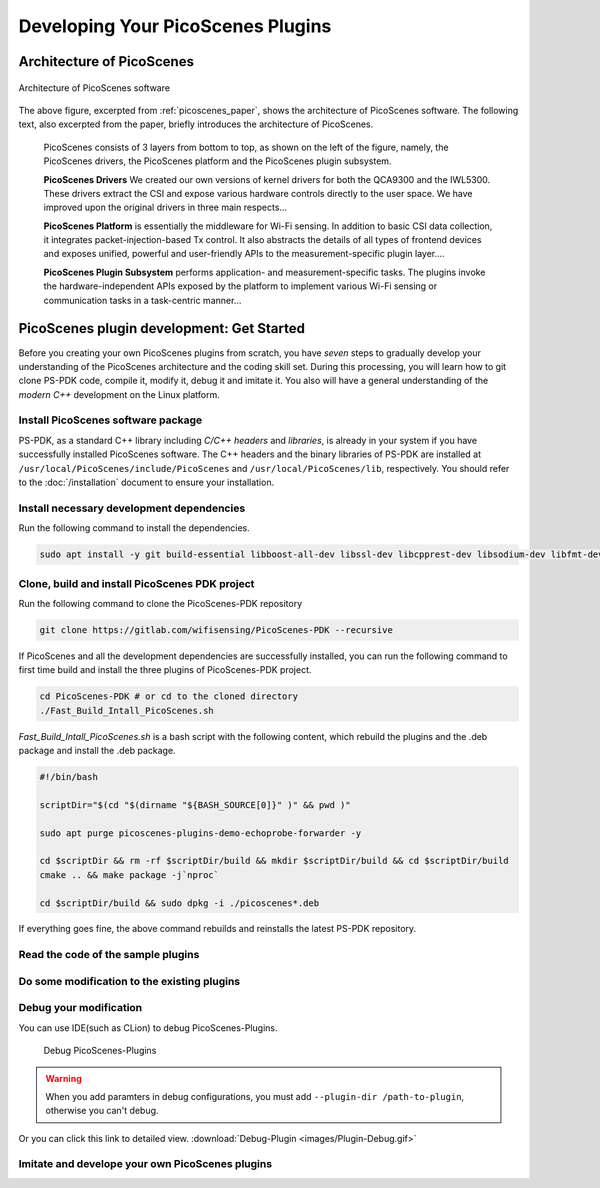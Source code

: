 Developing Your PicoScenes Plugins
=====================================

Architecture of PicoScenes
-----------------------------

.. figure:: /images/picoscenes_architecture.jpg
    :figwidth: 1000px
    :target: /images/picoscenes_architecture.jpg
    :align: center

    Architecture of PicoScenes software


The above figure, excerpted from :ref:`picoscenes_paper`,   shows the architecture of PicoScenes software. The following text, also excerpted from the paper, briefly introduces the architecture of PicoScenes.

    PicoScenes consists of 3 layers from bottom to top, as shown on the left of the figure, namely, the PicoScenes drivers, the PicoScenes platform and the PicoScenes plugin subsystem.

    **PicoScenes Drivers** We created our own versions of kernel drivers for both the QCA9300 and the IWL5300. These drivers extract the CSI and expose various hardware controls directly to the user space.
    We have improved upon the original drivers in three main respects...
                        
    **PicoScenes Platform** is essentially the middleware for Wi-Fi sensing. In addition to basic CSI data collection, it integrates packet-injection-based Tx control. It also abstracts the details of all types of frontend devices and exposes unified, powerful and user-friendly APIs to the measurement-specific plugin layer....

    **PicoScenes Plugin Subsystem** performs application- and measurement-specific tasks.
    The plugins invoke the hardware-independent APIs exposed by the platform to implement various Wi-Fi sensing or communication tasks in a task-centric manner...

PicoScenes plugin development: Get Started 
----------------------------------------------

Before you creating your own PicoScenes plugins from scratch, you have `seven` steps to gradually develop your understanding of the PicoScenes architecture and the coding skill set. During this processing, you will learn how to git clone PS-PDK code, compile it, modify it, debug it and imitate it. You also will have a general understanding of the `modern C++` development on the Linux platform.

Install PicoScenes software package
+++++++++++++++++++++++++++++++++++++++

PS-PDK, as a standard C++ library including `C/C++ headers` and `libraries`, is already in your system if you have successfully installed PicoScenes software. The C++ headers and the binary libraries of PS-PDK are installed at ``/usr/local/PicoScenes/include/PicoScenes`` and ``/usr/local/PicoScenes/lib``, respectively. You should refer to the :doc:`/installation` document to ensure your installation.


Install necessary development dependencies
++++++++++++++++++++++++++++++++++++++++++++++++++++++

Run the following command to install the dependencies.
 
.. code-block:: bash

    sudo apt install -y git build-essential libboost-all-dev libssl-dev libcpprest-dev libsodium-dev libfmt-dev libuhd-dev libopenblas-dev libfftw3-dev pkg-config

Clone, build and install PicoScenes PDK project 
+++++++++++++++++++++++++++++++++++++++++++++++++++

Run the following command to clone the PicoScenes-PDK repository
 
.. code-block:: bash

    git clone https://gitlab.com/wifisensing/PicoScenes-PDK --recursive

If PicoScenes and all the development dependencies are successfully installed, you can run the following command to first time build and install the three plugins of PicoScenes-PDK project.

.. code-block:: bash

    cd PicoScenes-PDK # or cd to the cloned directory
    ./Fast_Build_Intall_PicoScenes.sh

`Fast_Build_Intall_PicoScenes.sh` is a bash script with the following content, which rebuild the plugins and the .deb package and install the .deb package.

.. code-block:: bash

    #!/bin/bash

    scriptDir="$(cd "$(dirname "${BASH_SOURCE[0]}" )" && pwd )"

    sudo apt purge picoscenes-plugins-demo-echoprobe-forwarder -y

    cd $scriptDir && rm -rf $scriptDir/build && mkdir $scriptDir/build && cd $scriptDir/build
    cmake .. && make package -j`nproc`

    cd $scriptDir/build && sudo dpkg -i ./picoscenes*.deb

If everything goes fine, the above command rebuilds and reinstalls the latest PS-PDK repository.

Read the code of the sample plugins
+++++++++++++++++++++++++++++++++++++

Do some modification to the existing plugins
+++++++++++++++++++++++++++++++++++++++++++++

Debug your modification
++++++++++++++++++++++++++++++++++++++++

You can use IDE(such as CLion) to debug PicoScenes-Plugins.


    .. figure:: /images/Plugin-Debug.gif
        :figwidth: 1000px
        :target: /images/Plugin-Debug.gif
        :align: center

        Debug PicoScenes-Plugins

.. warning:: When you add paramters in debug configurations, you must add ``--plugin-dir /path-to-plugin``, otherwise you can't debug.


Or you can click this link to detailed view.
:download:`Debug-Plugin <images/Plugin-Debug.gif>`

Imitate and develope your own PicoScenes plugins
+++++++++++++++++++++++++++++++++++++++++++++++++

